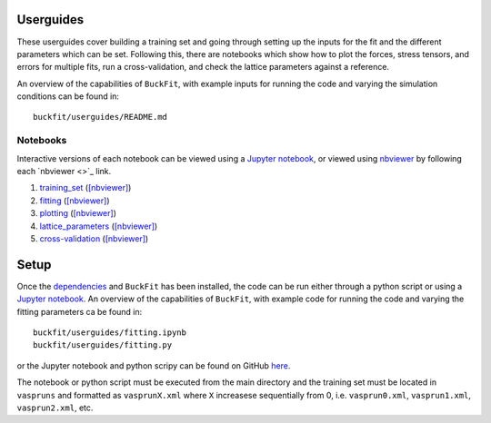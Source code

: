 Userguides
---------- 

These userguides cover building a training set and going through setting up the inputs for the fit and the different parameters which can be set. Following this, there are notebooks which show how to plot the forces, stress tensors, and errors for multiple fits, run a cross-validation, and check the lattice parameters against a reference.

An overview of the capabilities of ``BuckFit``, with example inputs for running the code and varying the simulation conditions can be found in::

    buckfit/userguides/README.md

Notebooks
^^^^^^^^^

Interactive versions of each notebook can be viewed using a `Jupyter notebook <http://jupyter-notebook.readthedocs.io/en/latest/#>`_, or viewed using `nbviewer <https://nbviewer.jupyter.org>`_ by following each `nbviewer <>`_ link.

#. `training_set <https://github.com/LMMorgan/BuckFit/blob/master/userguides/training_set.ipynb>`_ (`[nbviewer] <https://nbviewer.jupyter.org/github/LMMorgan/BuckFit/blob/master/userguides/training_set.ipynb>`_)
#. `fitting <https://github.com/LMMorgan/BuckFit/blob/master/userguides/fitting.ipynb>`_ (`[nbviewer] <https://nbviewer.jupyter.org/github/LMMorgan/BuckFit/blob/master/userguides/itting.ipynb>`_)
#. `plotting <https://github.com/LMMorgan/BuckFit/blob/master/userguides/plotting.ipynb>`_ (`[nbviewer] <https://nbviewer.jupyter.org/github/LMMorgan/BuckFit/blob/master/userguides/plotting.ipynb>`_)
#. `lattice_parameters <https://github.com/LMMorgan/BuckFit/blob/master/userguides/lattice_parameters.ipynb>`_ (`[nbviewer] <https://nbviewer.jupyter.org/github/LMMorgan/BuckFit/blob/master/userguides/lattice_parameters.ipynb>`_)
#. `cross-validation <https://github.com/LMMorgan/BuckFit/blob/master/userguides/cross-validation.ipynb>`_ (`[nbviewer] <https://nbviewer.jupyter.org/github/LMMorgan/BuckFit/blob/master/userguides/cross-validation.ipynb>`_)


Setup
----- 

Once the `dependencies <https://buckfit.readthedocs.io/en/latest/installation.html>`_ and ``BuckFit`` has been installed, the code can be run either through a python script or using a `Jupyter notebook <http://jupyter-notebook.readthedocs.io/en/latest/#>`_. An overview of the capabilities of ``BuckFit``, with example code for running the code and varying the fitting parameters ca be found in::

   buckfit/userguides/fitting.ipynb
   buckfit/userguides/fitting.py

or the Jupyter notebook and python scripy can be found on GitHub `here <https://github.com/LMMorgan/BuckFit/tree/master/userguides>`_.

The notebook or python script must be executed from the main directory and the training set must be located in ``vaspruns`` and formatted as ``vasprunX.xml`` where ``X`` increasese sequentially from 0, i.e. ``vasprun0.xml``, ``vasprun1.xml``, ``vasprun2.xml``, etc.

